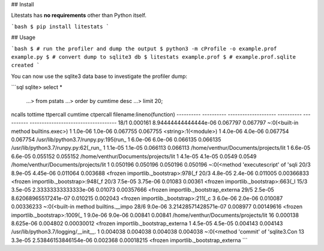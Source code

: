 ## Install

Litestats has **no requirements** other than Python itself.

```bash
$ pip install litestats
```


## Usage

```bash
$ # run the profiler and dump the output
$ python3 -m cProfile -o example.prof example.py
$ # convert dump to sqlite3 db
$ litestats example.prof
$ # example.prof.sqlite created
```

You can now use the sqlite3 data base to investigate the profiler dump:

```sql
sqlite> select *
   ...> from pstats
   ...> order by cumtime desc
   ...> limit 20;

ncalls      tottime     ttpercall             cumtime     ctpercall   filename:lineno(function)
----------  ----------  --------------------  ----------  ----------  ------------------------------------
18/1        0.000161    8.94444444444444e-06  0.067797    0.067797    ~:0(<built-in method builtins.exec>)
1           1.0e-06     1.0e-06               0.067755    0.067755    <string>:1(<module>)
1           4.0e-06     4.0e-06               0.067754    0.067754    /usr/lib/python3.7/runpy.py:195(run_
1           6.0e-06     6.0e-06               0.066135    0.066135    /usr/lib/python3.7/runpy.py:62(_run_
1           1.1e-05     1.1e-05               0.066113    0.066113    /home/venthur/Documents/projects/lit
1           6.6e-05     6.6e-05               0.055152    0.055152    /home/venthur/Documents/projects/lit
1           4.1e-05     4.1e-05               0.0549      0.0549      /home/venthur/Documents/projects/lit
1           0.050196    0.050196              0.050196    0.050196    ~:0(<method 'executescript' of 'sqli
20/3        8.9e-05     4.45e-06              0.011064    0.003688    <frozen importlib._bootstrap>:978(_f
20/3        4.8e-05     2.4e-06               0.011005    0.00366833  <frozen importlib._bootstrap>:948(_f
20/3        7.5e-05     3.75e-06              0.01083     0.00361     <frozen importlib._bootstrap>:663(_l
15/3        3.5e-05     2.33333333333333e-06  0.01073     0.00357666  <frozen importlib._bootstrap_externa
29/5        2.5e-05     8.62068965517241e-07  0.010215    0.002043    <frozen importlib._bootstrap>:211(_c
3           6.0e-06     2.0e-06               0.010087    0.00336233  ~:0(<built-in method builtins.__impo
28/6        9.0e-06     3.21428571428571e-07  0.008977    0.00149616  <frozen importlib._bootstrap>:1009(_
1           9.0e-06     9.0e-06               0.00841     0.00841     /home/venthur/Documents/projects/lit
16          0.000138    8.625e-06             0.004802    0.00030012  <frozen importlib._bootstrap_externa
1           4.5e-05     4.5e-05               0.004143    0.004143    /usr/lib/python3.7/logging/__init__.
1           0.004038    0.004038              0.004038    0.004038    ~:0(<method 'commit' of 'sqlite3.Con
13          3.3e-05     2.53846153846154e-06  0.002368    0.00018215  <frozen importlib._bootstrap_externa
```


